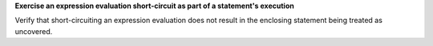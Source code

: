 **Exercise an expression evaluation short-circuit as part of a statement's execution**

Verify that short-circuiting an expression evaluation does not
result in the enclosing statement being treated as uncovered.

